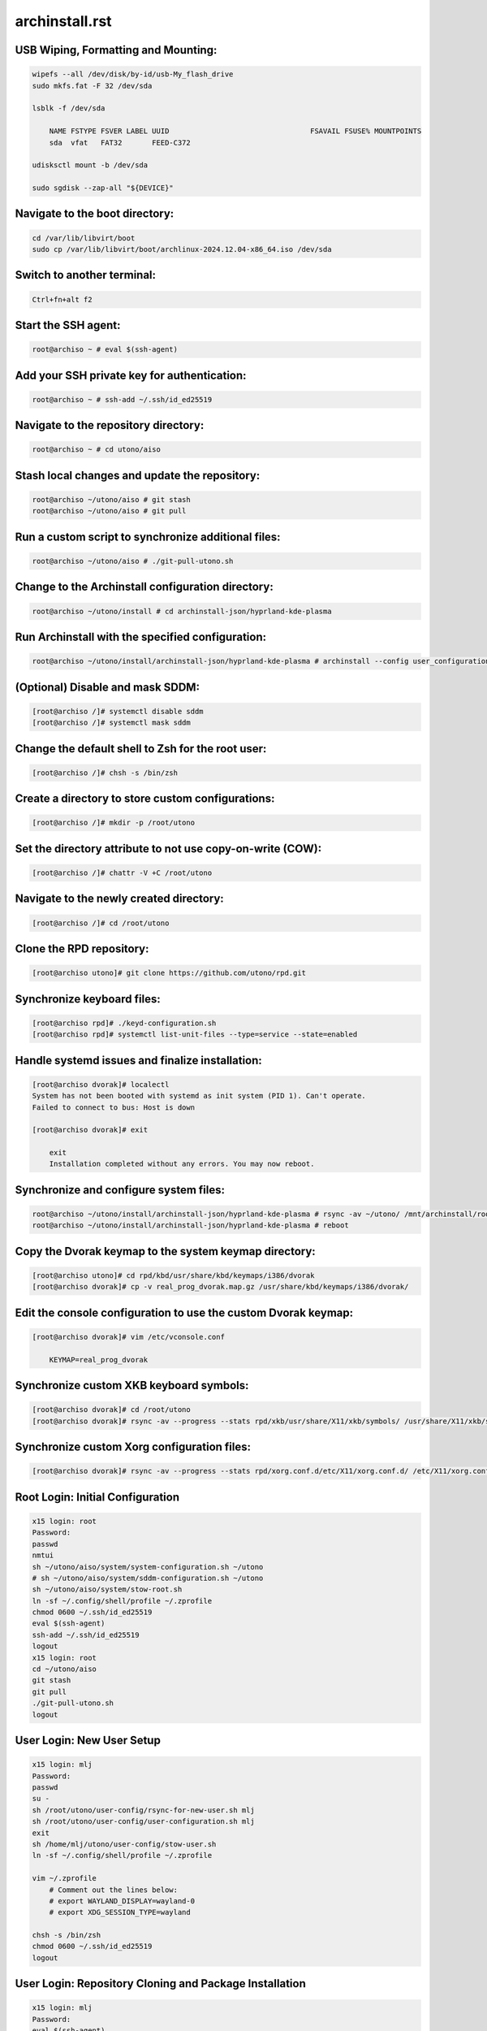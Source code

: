 archinstall.rst
===============

USB Wiping, Formatting and Mounting:
--------------------------------
.. code-block:: shell

    wipefs --all /dev/disk/by-id/usb-My_flash_drive
    sudo mkfs.fat -F 32 /dev/sda

    lsblk -f /dev/sda

        NAME FSTYPE FSVER LABEL UUID                                 FSAVAIL FSUSE% MOUNTPOINTS
        sda  vfat   FAT32       FEED-C372                                           

    udisksctl mount -b /dev/sda

    sudo sgdisk --zap-all "${DEVICE}"

Navigate to the boot directory:
--------------------------------
.. code-block:: shell

    cd /var/lib/libvirt/boot
    sudo cp /var/lib/libvirt/boot/archlinux-2024.12.04-x86_64.iso /dev/sda

Switch to another terminal:
---------------------------
.. code-block:: shell

    Ctrl+fn+alt f2

Start the SSH agent:
--------------------
.. code-block:: shell

    root@archiso ~ # eval $(ssh-agent)

Add your SSH private key for authentication:
--------------------------------------------
.. code-block:: shell

    root@archiso ~ # ssh-add ~/.ssh/id_ed25519

Navigate to the repository directory:
-------------------------------------
.. code-block:: shell

    root@archiso ~ # cd utono/aiso

Stash local changes and update the repository:
----------------------------------------------
.. code-block:: shell

    root@archiso ~/utono/aiso # git stash
    root@archiso ~/utono/aiso # git pull

Run a custom script to synchronize additional files:
----------------------------------------------------
.. code-block:: shell

    root@archiso ~/utono/aiso # ./git-pull-utono.sh

Change to the Archinstall configuration directory:
--------------------------------------------------
.. code-block:: shell

    root@archiso ~/utono/install # cd archinstall-json/hyprland-kde-plasma

Run Archinstall with the specified configuration:
-------------------------------------------------
.. code-block:: shell

    root@archiso ~/utono/install/archinstall-json/hyprland-kde-plasma # archinstall --config user_configuration.json --creds user_credentials.json

(Optional) Disable and mask SDDM:
---------------------------------
.. code-block:: shell

    [root@archiso /]# systemctl disable sddm
    [root@archiso /]# systemctl mask sddm

Change the default shell to Zsh for the root user:
--------------------------------------------------
.. code-block:: shell

    [root@archiso /]# chsh -s /bin/zsh

Create a directory to store custom configurations:
--------------------------------------------------
.. code-block:: shell

    [root@archiso /]# mkdir -p /root/utono

Set the directory attribute to not use copy-on-write (COW):
------------------------------------------------------------
.. code-block:: shell

    [root@archiso /]# chattr -V +C /root/utono

Navigate to the newly created directory:
-----------------------------------------
.. code-block:: shell

    [root@archiso /]# cd /root/utono

Clone the RPD repository:
--------------------------
.. code-block:: shell

    [root@archiso utono]# git clone https://github.com/utono/rpd.git

Synchronize keyboard files:
-------------------------------------------------------
.. code-block:: shell

    [root@archiso rpd]# ./keyd-configuration.sh
    [root@archiso rpd]# systemctl list-unit-files --type=service --state=enabled

Handle systemd issues and finalize installation:
------------------------------------------------
.. code-block:: shell

    [root@archiso dvorak]# localectl
    System has not been booted with systemd as init system (PID 1). Can't operate.
    Failed to connect to bus: Host is down

    [root@archiso dvorak]# exit

        exit
        Installation completed without any errors. You may now reboot.

Synchronize and configure system files:
---------------------------------------
.. code-block:: shell

    root@archiso ~/utono/install/archinstall-json/hyprland-kde-plasma # rsync -av ~/utono/ /mnt/archinstall/root/utono
    root@archiso ~/utono/install/archinstall-json/hyprland-kde-plasma # reboot

Copy the Dvorak keymap to the system keymap directory:
-------------------------------------------------------
.. code-block:: shell

    [root@archiso utono]# cd rpd/kbd/usr/share/kbd/keymaps/i386/dvorak
    [root@archiso dvorak]# cp -v real_prog_dvorak.map.gz /usr/share/kbd/keymaps/i386/dvorak/

Edit the console configuration to use the custom Dvorak keymap:
---------------------------------------------------------------
.. code-block:: shell

    [root@archiso dvorak]# vim /etc/vconsole.conf

        KEYMAP=real_prog_dvorak

Synchronize custom XKB keyboard symbols:
-----------------------------------------
.. code-block:: shell

    [root@archiso dvorak]# cd /root/utono
    [root@archiso dvorak]# rsync -av --progress --stats rpd/xkb/usr/share/X11/xkb/symbols/ /usr/share/X11/xkb/symbols/

Synchronize custom Xorg configuration files:
--------------------------------------------
.. code-block:: shell

    [root@archiso dvorak]# rsync -av --progress --stats rpd/xorg.conf.d/etc/X11/xorg.conf.d/ /etc/X11/xorg.conf.d/

Root Login: Initial Configuration
---------------------------------
.. code-block:: shell

    x15 login: root
    Password:
    passwd
    nmtui
    sh ~/utono/aiso/system/system-configuration.sh ~/utono
    # sh ~/utono/aiso/system/sddm-configuration.sh ~/utono
    sh ~/utono/aiso/system/stow-root.sh
    ln -sf ~/.config/shell/profile ~/.zprofile
    chmod 0600 ~/.ssh/id_ed25519
    eval $(ssh-agent)
    ssh-add ~/.ssh/id_ed25519
    logout
    x15 login: root
    cd ~/utono/aiso
    git stash
    git pull
    ./git-pull-utono.sh
    logout

User Login: New User Setup
--------------------------
.. code-block:: shell

    x15 login: mlj
    Password:
    passwd
    su -
    sh /root/utono/user-config/rsync-for-new-user.sh mlj
    sh /root/utono/user-config/user-configuration.sh mlj
    exit
    sh /home/mlj/utono/user-config/stow-user.sh
    ln -sf ~/.config/shell/profile ~/.zprofile

    vim ~/.zprofile
        # Comment out the lines below:
        # export WAYLAND_DISPLAY=wayland-0
        # export XDG_SESSION_TYPE=wayland

    chsh -s /bin/zsh
    chmod 0600 ~/.ssh/id_ed25519
    logout

User Login: Repository Cloning and Package Installation
-------------------------------------------------------
.. code-block:: shell

    x15 login: mlj
    Password:
    eval $(ssh-agent)
    ssh-add ~/.ssh/id_ed25519
    sh ~/utono/user-config/repo-add-aur/archlive_repo_add.sh  # Must install paru or yay first
    systemctl enable --now bluetooth
    sh $HOME/utono/user-config/8bitdo_zero_2_user_level_service.sh

    sh ~/utono/user-config/clone/Documents/repos/clone_repos.sh
        archiso_repos_config.sh
        hyprland_repos_config.sh
        literature_repos_config.sh
        nvim_repos_config.sh
        zsh_repos_config.sh
    sh ~/utono/user-config/paclists/install_packages.sh apps-paclist.csv
    sh ~/utono/user-config/paclists/install_packages.sh aur-paclist.csv
    sh ~/utono/user-config/paclists/install_packages.sh hyprland-paclist.csv
    sh ~/utono/user-config/paclists/install_packages.sh mpv-paclist.csv
    sh ~/utono/user-config/paclists/install_packages.sh playstation-paclist.csv

Optional: Run AUI Console
-------------------------
.. code-block:: shell

    aui-run -u -i /var/lib/libvirt/images/aui-console-linux_5_18_8-0702-x64.iso

